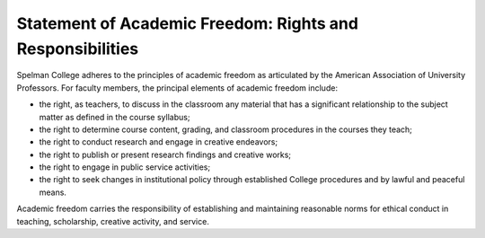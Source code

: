 Statement of Academic Freedom: Rights and Responsibilities
==========================================================

Spelman College adheres to the principles of academic freedom as articulated by the American Association of University Professors. For faculty members, the principal elements of academic freedom include:

* the right, as teachers, to discuss in the classroom any material that has a significant relationship to the subject matter as defined in the course syllabus;
* the right to determine course content, grading, and classroom procedures in the courses they teach;
* the right to conduct research and engage in creative endeavors;
* the right to publish or present research findings and creative works;
* the right to engage in public service activities;
* the right to seek changes in institutional policy through established College procedures and by lawful and peaceful means.

Academic freedom carries the responsibility of establishing and maintaining reasonable norms for ethical conduct in teaching, scholarship, creative activity, and service.
